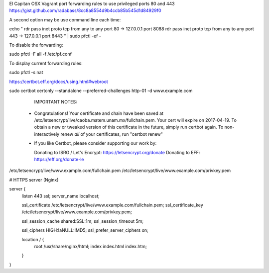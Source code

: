 El Capitan OSX Vagrant port forwarding rules to use privileged ports 80 and 443
https://gist.github.com/radabass/8cc8a8554d9b4ccb85b545d1d84929f0

A second option may be use command line each time:

echo "
rdr pass inet proto tcp from any to any port 80 -> 127.0.0.1 port 8088
rdr pass inet proto tcp from any to any port 443 -> 127.0.0.1 port 8443
" | sudo pfctl -ef -

To disable the forwarding:

sudo pfctl -F all -f /etc/pf.conf

To display current forwarding rules:

sudo pfctl -s nat


https://certbot.eff.org/docs/using.html#webroot

sudo certbot certonly --standalone --preferred-challenges http-01 -d  www.example.com

   IMPORTANT NOTES:
 - Congratulations! Your certificate and chain have been saved at
   /etc/letsencrypt/live/caoba.matem.unam.mx/fullchain.pem. Your cert
   will expire on 2017-04-19. To obtain a new or tweaked version of
   this certificate in the future, simply run certbot again. To
   non-interactively renew *all* of your certificates, run "certbot
   renew"
 - If you like Certbot, please consider supporting our work by:

   Donating to ISRG / Let's Encrypt:   https://letsencrypt.org/donate
   Donating to EFF:                    https://eff.org/donate-le


/etc/letsencrypt/live/www.example.com/fullchain.pem
/etc/letsencrypt/live/www.example.com/privkey.pem


# HTTPS server (Nginx)

server {
    listen       443 ssl;
    server_name  localhost;

    ssl_certificate      /etc/letsencrypt/live/www.example.com/fullchain.pem;
    ssl_certificate_key  /etc/letsencrypt/live/www.example.com/privkey.pem;

    ssl_session_cache shared:SSL:1m;
    ssl_session_timeout  5m;

    ssl_ciphers  HIGH:!aNULL:!MD5;
    ssl_prefer_server_ciphers   on;

    location / {
        root   /usr/share/nginx/html;
        index  index.html index.htm;
    }
}
